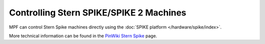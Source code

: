 Controlling Stern SPIKE/SPIKE 2 Machines
========================================

MPF can control Stern Spike machines directly using the
:doc:`SPIKE platform </hardware/spike/index>`.

More technical information can be found in the
`PinWiki Stern Spike <http://www.pinwiki.com/wiki/index.php?title=Stern_SPIKE%E2%84%A2_System_Repair>`_ page.
